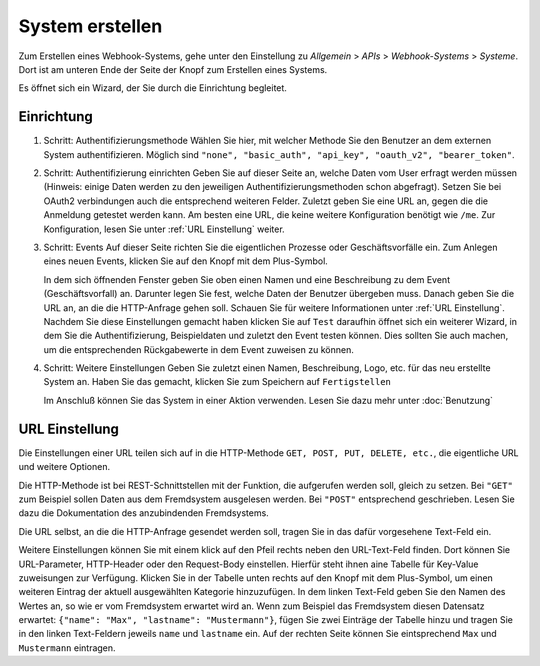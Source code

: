 System erstellen
================

Zum Erstellen eines Webhook-Systems, gehe unter den Einstellung zu *Allgemein* > *APIs* > *Webhook-Systems* > *Systeme*.
Dort ist am unteren Ende der Seite der Knopf zum Erstellen eines Systems.

Es öffnet sich ein Wizard, der Sie durch die Einrichtung begleitet.

Einrichtung
-----------

1) Schritt: Authentifizierungsmethode
   Wählen Sie hier, mit welcher Methode Sie den Benutzer an dem externen System authentifizieren.
   Möglich sind ``"none", "basic_auth", "api_key", "oauth_v2", "bearer_token"``.
   
2) Schritt: Authentifizierung einrichten
   Geben Sie auf dieser Seite an, welche Daten vom User erfragt werden müssen
   (Hinweis: einige Daten werden zu den jeweiligen Authentifizierungsmethoden schon abgefragt).
   Setzen Sie bei OAuth2 verbindungen auch die entsprechend weiteren Felder.
   Zuletzt geben Sie eine URL an, gegen die die Anmeldung getestet werden kann. Am besten eine URL, die keine weitere Konfiguration benötigt wie ``/me``.
   Zur Konfiguration, lesen Sie unter :ref:`URL Einstellung` weiter.

3) Schritt: Events
   Auf dieser Seite richten Sie die eigentlichen Prozesse oder Geschäftsvorfälle ein.
   Zum Anlegen eines neuen Events, klicken Sie auf den Knopf mit dem Plus-Symbol.
   
   In dem sich öffnenden Fenster geben Sie oben einen Namen und eine Beschreibung zu dem Event (Geschäftsvorfall) an. Darunter legen Sie fest,
   welche Daten der Benutzer übergeben muss. Danach geben Sie die URL an, an die die HTTP-Anfrage gehen soll.
   Schauen Sie für weitere Informationen unter :ref:`URL Einstellung`.
   Nachdem Sie diese Einstellungen gemacht haben klicken Sie auf ``Test`` daraufhin öffnet sich ein weiterer Wizard,
   in dem Sie die Authentifizierung, Beispieldaten und zuletzt den Event testen können.
   Dies sollten Sie auch machen, um die entsprechenden Rückgabewerte in dem Event zuweisen zu können.
   
4) Schritt: Weitere Einstellungen
   Geben Sie zuletzt einen Namen, Beschreibung, Logo, etc. für das neu erstellte System an.
   Haben Sie das gemacht, klicken Sie zum Speichern auf ``Fertigstellen``
   
   Im Anschluß können Sie das System in einer Aktion verwenden. Lesen Sie dazu mehr unter :doc:`Benutzung`



URL Einstellung
---------------

Die Einstellungen einer URL teilen sich auf in die HTTP-Methode ``GET, POST, PUT, DELETE, etc.``, die eigentliche URL und weitere Optionen.

Die HTTP-Methode ist bei REST-Schnittstellen mit der Funktion, die aufgerufen werden soll, gleich zu setzen.
Bei ``"GET"`` zum Beispiel sollen Daten aus dem Fremdsystem ausgelesen werden. Bei ``"POST"`` entsprechend geschrieben.
Lesen Sie dazu die Dokumentation des anzubindenden Fremdsystems.

Die URL selbst, an die die HTTP-Anfrage gesendet werden soll, tragen Sie in das dafür vorgesehene Text-Feld ein.

Weitere Einstellungen können Sie mit einem klick auf den Pfeil rechts neben den URL-Text-Feld finden.
Dort können Sie URL-Parameter, HTTP-Header oder den Request-Body einstellen. Hierfür steht ihnen aine Tabelle für Key-Value zuweisungen zur Verfügung.
Klicken Sie in der Tabelle unten rechts auf den Knopf mit dem Plus-Symbol, um einen weiteren Eintrag der aktuell ausgewählten Kategorie hinzuzufügen.
In dem linken Text-Feld geben Sie den Namen des Wertes an, so wie er vom Fremdsystem erwartet wird an.
Wenn zum Beispiel das Fremdsystem diesen Datensatz erwartet: ``{"name": "Max", "lastname": "Mustermann"}``, fügen Sie zwei Einträge der Tabelle hinzu und tragen Sie in den linken Text-Feldern jeweils ``name`` und ``lastname`` ein. Auf der rechten Seite können Sie eintsprechend ``Max`` und ``Mustermann`` eintragen.

